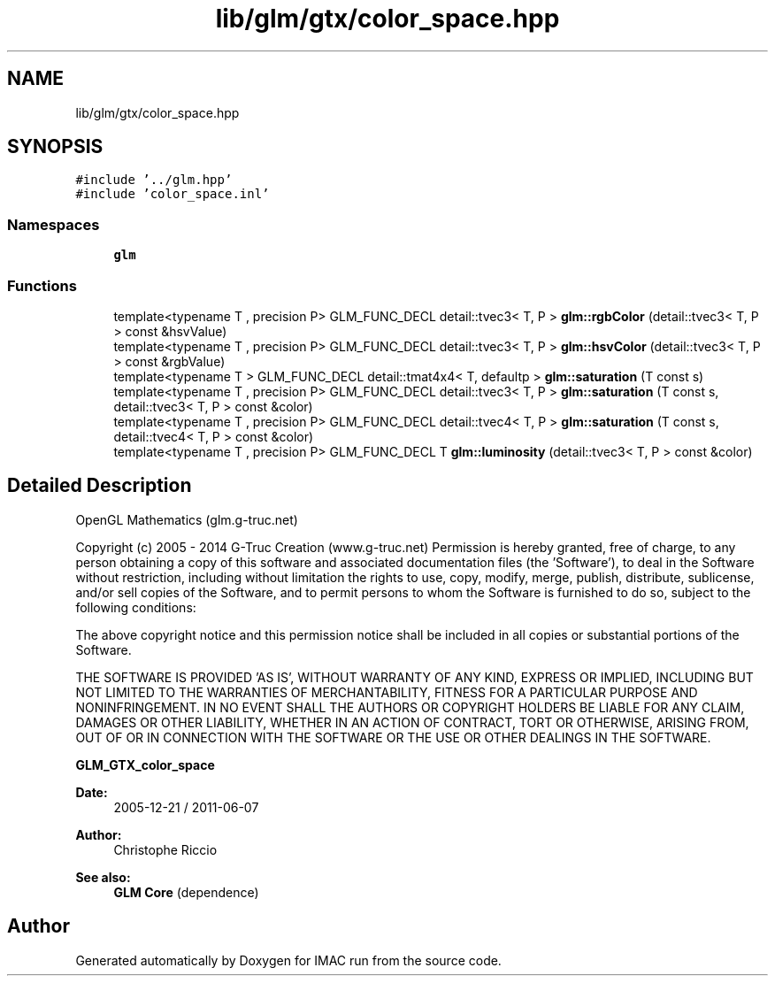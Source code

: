 .TH "lib/glm/gtx/color_space.hpp" 3 "Tue Dec 18 2018" "IMAC run" \" -*- nroff -*-
.ad l
.nh
.SH NAME
lib/glm/gtx/color_space.hpp
.SH SYNOPSIS
.br
.PP
\fC#include '\&.\&./glm\&.hpp'\fP
.br
\fC#include 'color_space\&.inl'\fP
.br

.SS "Namespaces"

.in +1c
.ti -1c
.RI " \fBglm\fP"
.br
.in -1c
.SS "Functions"

.in +1c
.ti -1c
.RI "template<typename T , precision P> GLM_FUNC_DECL detail::tvec3< T, P > \fBglm::rgbColor\fP (detail::tvec3< T, P > const &hsvValue)"
.br
.ti -1c
.RI "template<typename T , precision P> GLM_FUNC_DECL detail::tvec3< T, P > \fBglm::hsvColor\fP (detail::tvec3< T, P > const &rgbValue)"
.br
.ti -1c
.RI "template<typename T > GLM_FUNC_DECL detail::tmat4x4< T, defaultp > \fBglm::saturation\fP (T const s)"
.br
.ti -1c
.RI "template<typename T , precision P> GLM_FUNC_DECL detail::tvec3< T, P > \fBglm::saturation\fP (T const s, detail::tvec3< T, P > const &color)"
.br
.ti -1c
.RI "template<typename T , precision P> GLM_FUNC_DECL detail::tvec4< T, P > \fBglm::saturation\fP (T const s, detail::tvec4< T, P > const &color)"
.br
.ti -1c
.RI "template<typename T , precision P> GLM_FUNC_DECL T \fBglm::luminosity\fP (detail::tvec3< T, P > const &color)"
.br
.in -1c
.SH "Detailed Description"
.PP 
OpenGL Mathematics (glm\&.g-truc\&.net)
.PP
Copyright (c) 2005 - 2014 G-Truc Creation (www\&.g-truc\&.net) Permission is hereby granted, free of charge, to any person obtaining a copy of this software and associated documentation files (the 'Software'), to deal in the Software without restriction, including without limitation the rights to use, copy, modify, merge, publish, distribute, sublicense, and/or sell copies of the Software, and to permit persons to whom the Software is furnished to do so, subject to the following conditions:
.PP
The above copyright notice and this permission notice shall be included in all copies or substantial portions of the Software\&.
.PP
THE SOFTWARE IS PROVIDED 'AS IS', WITHOUT WARRANTY OF ANY KIND, EXPRESS OR IMPLIED, INCLUDING BUT NOT LIMITED TO THE WARRANTIES OF MERCHANTABILITY, FITNESS FOR A PARTICULAR PURPOSE AND NONINFRINGEMENT\&. IN NO EVENT SHALL THE AUTHORS OR COPYRIGHT HOLDERS BE LIABLE FOR ANY CLAIM, DAMAGES OR OTHER LIABILITY, WHETHER IN AN ACTION OF CONTRACT, TORT OR OTHERWISE, ARISING FROM, OUT OF OR IN CONNECTION WITH THE SOFTWARE OR THE USE OR OTHER DEALINGS IN THE SOFTWARE\&.
.PP
\fBGLM_GTX_color_space\fP
.PP
\fBDate:\fP
.RS 4
2005-12-21 / 2011-06-07 
.RE
.PP
\fBAuthor:\fP
.RS 4
Christophe Riccio
.RE
.PP
\fBSee also:\fP
.RS 4
\fBGLM Core\fP (dependence) 
.RE
.PP

.SH "Author"
.PP 
Generated automatically by Doxygen for IMAC run from the source code\&.
